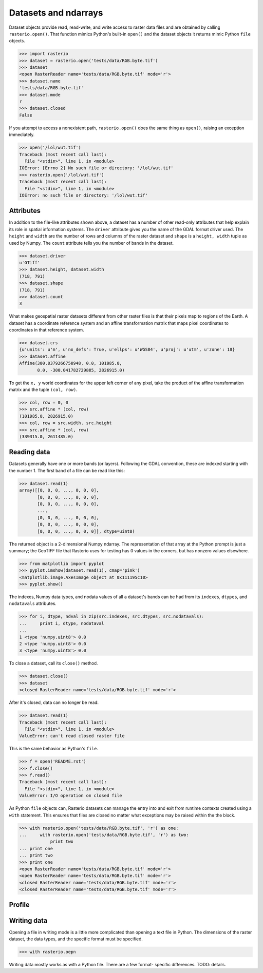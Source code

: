 Datasets and ndarrays
=====================


Dataset objects provide read, read-write, and write access to raster data files
and are obtained by calling ``rasterio.open()``. That function mimics Python's
built-in ``open()`` and the dataset objects it returns mimic Python ``file``
objects.

.. code-block:: python

    >>> import rasterio
    >>> dataset = rasterio.open('tests/data/RGB.byte.tif')
    >>> dataset
    <open RasterReader name='tests/data/RGB.byte.tif' mode='r'>
    >>> dataset.name
    'tests/data/RGB.byte.tif'
    >>> dataset.mode
    r
    >>> dataset.closed
    False

If you attempt to access a nonexistent path, ``rasterio.open()`` does the same
thing as ``open()``, raising an exception immediately.

.. code-block:: python

    >>> open('/lol/wut.tif')
    Traceback (most recent call last):
      File "<stdin>", line 1, in <module>
    IOError: [Errno 2] No such file or directory: '/lol/wut.tif'
    >>> rasterio.open('/lol/wut.tif')
    Traceback (most recent call last):
      File "<stdin>", line 1, in <module>
    IOError: no such file or directory: '/lol/wut.tif'

Attributes
----------

In addition to the file-like attributes shown above, a dataset has a number
of other read-only attributes that help explain its role in spatial information
systems. The ``driver`` attribute gives you the name of the GDAL format
driver used. The ``height`` and ``width`` are the number of rows and columns of
the raster dataset and ``shape`` is a ``height, width`` tuple as used by
Numpy. The ``count`` attribute tells you the number of bands in the dataset.

.. code-block:: python

    >>> dataset.driver
    u'GTiff'
    >>> dataset.height, dataset.width
    (718, 791)
    >>> dataset.shape
    (718, 791)
    >>> dataset.count
    3

What makes geospatial raster datasets different from other raster files is
that their pixels map to regions of the Earth. A dataset has a coordinate
reference system and an affine transformation matrix that maps pixel
coordinates to coordinates in that reference system.

.. code-block:: python

    >>> dataset.crs
    {u'units': u'm', u'no_defs': True, u'ellps': u'WGS84', u'proj': u'utm', u'zone': 18}
    >>> dataset.affine
    Affine(300.0379266750948, 0.0, 101985.0,
           0.0, -300.041782729805, 2826915.0)

To get the ``x, y`` world coordinates for the upper left corner of any pixel,
take the product of the affine transformation matrix and the tuple ``(col,
row)``.  

.. code-block:: python

    >>> col, row = 0, 0
    >>> src.affine * (col, row)
    (101985.0, 2826915.0)
    >>> col, row = src.width, src.height
    >>> src.affine * (col, row)
    (339315.0, 2611485.0)

Reading data
------------

.. todo::

    drivers
    vsi (link)
    context manager
    ndarray = [band, cols, rows]
    tags
    profile
    crs
    transforms
    dtypes
    block windows

Datasets generally have one or more bands (or layers). Following the GDAL
convention, these are indexed starting with the number 1. The first band of
a file can be read like this:

.. code-block:: python

    >>> dataset.read(1)
    array([[0, 0, 0, ..., 0, 0, 0],
           [0, 0, 0, ..., 0, 0, 0],
           [0, 0, 0, ..., 0, 0, 0],
           ...,
           [0, 0, 0, ..., 0, 0, 0],
           [0, 0, 0, ..., 0, 0, 0],
           [0, 0, 0, ..., 0, 0, 0]], dtype=uint8)

The returned object is a 2-dimensional Numpy ndarray. The representation of
that array at the Python prompt is just a summary; the GeoTIFF file that
Rasterio uses for testing has 0 values in the corners, but has nonzero values
elsewhere.

.. code-block:: python

    >>> from matplotlib import pyplot
    >>> pyplot.imshow(dataset.read(1), cmap='pink')
    <matplotlib.image.AxesImage object at 0x111195c10>
    >>> pyplot.show()

.. image:: http://farm6.staticflickr.com/5032/13938576006_b99b23271b_o_d.png

The indexes, Numpy data types, and nodata values of all a dataset's bands can
be had from its ``indexes``, ``dtypes``, and ``nodatavals`` attributes.

.. code-block:: python

    >>> for i, dtype, ndval in zip(src.indexes, src.dtypes, src.nodatavals):
    ...     print i, dtype, nodataval
    ...
    1 <type 'numpy.uint8'> 0.0
    2 <type 'numpy.uint8'> 0.0
    3 <type 'numpy.uint8'> 0.0

To close a dataset, call its ``close()`` method.

.. code-block:: python

    >>> dataset.close()
    >>> dataset
    <closed RasterReader name='tests/data/RGB.byte.tif' mode='r'>

After it's closed, data can no longer be read.

.. code-block:: python

    >>> dataset.read(1)
    Traceback (most recent call last):
      File "<stdin>", line 1, in <module>
    ValueError: can't read closed raster file

This is the same behavior as Python's ``file``.

.. code-block:: python

    >>> f = open('README.rst')
    >>> f.close()
    >>> f.read()
    Traceback (most recent call last):
      File "<stdin>", line 1, in <module>
    ValueError: I/O operation on closed file

As Python ``file`` objects can, Rasterio datasets can manage the entry into 
and exit from runtime contexts created using a ``with`` statement. This 
ensures that files are closed no matter what exceptions may be raised within
the the block.

.. code-block:: python

    >>> with rasterio.open('tests/data/RGB.byte.tif', 'r') as one:
    ...     with rasterio.open('tests/data/RGB.byte.tif', 'r') as two:
                print two
    ... print one
    ... print two
    >>> print one
    <open RasterReader name='tests/data/RGB.byte.tif' mode='r'>
    <open RasterReader name='tests/data/RGB.byte.tif' mode='r'>
    <closed RasterReader name='tests/data/RGB.byte.tif' mode='r'>
    <closed RasterReader name='tests/data/RGB.byte.tif' mode='r'>

Profile
-------

Writing data
------------

.. todo::

    ALL THE DETAILS
    drivers
    context manager
    write 3d vs write 2d
    profile.update
    appending to existing data
    transforms
    dtypes
    block windows

Opening a file in writing mode is a little more complicated than opening
a text file in Python. The dimensions of the raster dataset, the 
data types, and the specific format must be specified.

.. code-block:: python

   >>> with rasterio.oepn

Writing data mostly works as with a Python file. There are a few format-
specific differences. TODO: details.

